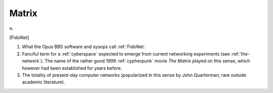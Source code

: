 .. _Matrix:

============================================================
Matrix
============================================================

n\.

[FidoNet]

1.
   What the Opus BBS software and sysops call :ref:`FidoNet`\.

2.
   Fanciful term for a :ref:`cyberspace` expected to emerge from current networking experiments (see :ref:`the-network`\).
   The name of the rather good 1999 :ref:`cypherpunk` movie *The Matrix* played on this sense, which however had been established for years before.

3.
   The totality of present-day computer networks (popularized in this sense by John Quarterman; rare outside academic literature).


